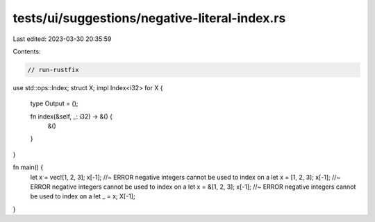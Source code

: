 tests/ui/suggestions/negative-literal-index.rs
==============================================

Last edited: 2023-03-30 20:35:59

Contents:

.. code-block:: rs

    // run-rustfix

use std::ops::Index;
struct X;
impl Index<i32> for X {
    type Output = ();

    fn index(&self, _: i32) -> &() {
        &()
    }
}

fn main() {
    let x = vec![1, 2, 3];
    x[-1]; //~ ERROR negative integers cannot be used to index on a
    let x = [1, 2, 3];
    x[-1]; //~ ERROR negative integers cannot be used to index on a
    let x = &[1, 2, 3];
    x[-1]; //~ ERROR negative integers cannot be used to index on a
    let _ = x;
    X[-1];
}


